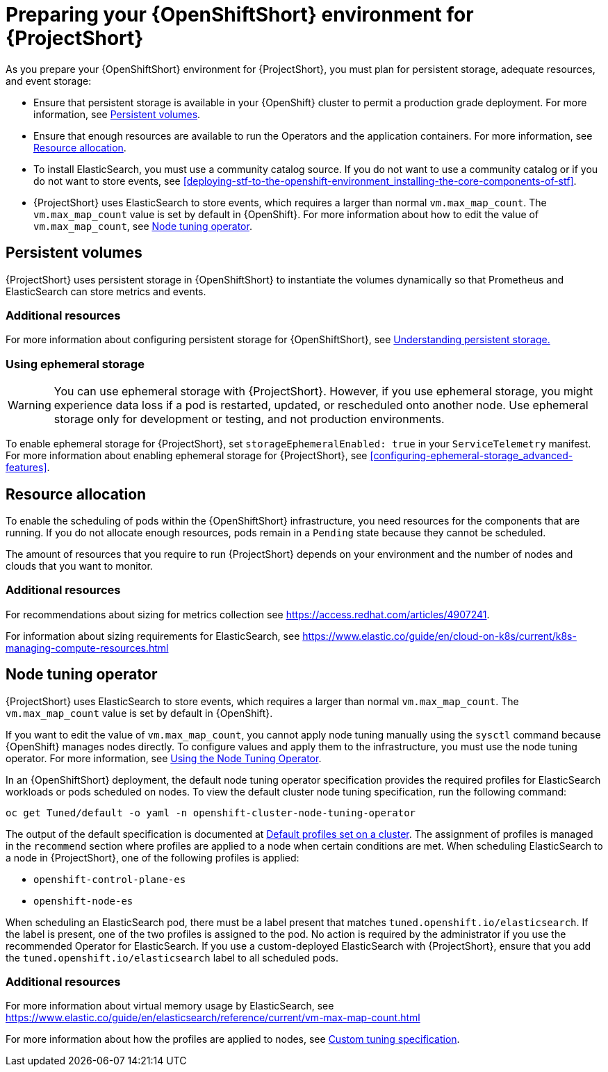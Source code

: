 // Module included in the following assemblies:
//
// <List assemblies here, each on a new line>

// This module can be included from assemblies using the following include statement:
// include::<path>/proc_preparing-your-openshift-environment-for-stf.adoc[leveloffset=+1]

// The file name and the ID are based on the module title. For example:
// * file name: proc_doing-procedure-a.adoc
// * ID: [id='proc_doing-procedure-a_{context}']
// * Title: = Doing procedure A
//
// The ID is used as an anchor for linking to the module. Avoid changing
// it after the module has been published to ensure existing links are not
// broken.
//
// The `context` attribute enables module reuse. Every module's ID includes
// {context}, which ensures that the module has a unique ID even if it is
// reused multiple times in a guide.
//
// Start the title with a verb, such as Creating or Create. See also
// _Wording of headings_ in _The IBM Style Guide_.
[id="preparing-your-openshift-environment-for-stf_{context}"]
= Preparing your {OpenShiftShort} environment for {ProjectShort}

As you prepare your {OpenShiftShort} environment for {ProjectShort}, you must plan for persistent storage, adequate resources, and event storage:

* Ensure that persistent storage is available in your {OpenShift} cluster to permit a production grade deployment. For more information, see xref:persistent-volumes[].
* Ensure that enough resources are available to run the Operators and the application containers. For more information, see xref:resource-allocation[].
* To install ElasticSearch, you must use a community catalog source. If you do not want to use a community catalog or if you do not want to store events, see xref:deploying-stf-to-the-openshift-environment_installing-the-core-components-of-stf[].
* {ProjectShort} uses ElasticSearch to store events, which requires a larger than normal `vm.max_map_count`. The `vm.max_map_count` value is set by default in {OpenShift}. For more information about how to edit the value of `vm.max_map_count`, see xref:node-tuning-operator[].


[id="persistent-volumes"]
== Persistent volumes

{ProjectShort} uses persistent storage in {OpenShiftShort} to instantiate the volumes dynamically so that Prometheus and ElasticSearch can store metrics and events.

[discrete]
=== Additional resources
For more information about configuring persistent storage for {OpenShiftShort}, see https://docs.openshift.com/container-platform/4.3/storage/understanding-persistent-storage.html[Understanding persistent storage.]


[id="ephemeral-storage"]
=== Using ephemeral storage

[WARNING]
You can use ephemeral storage with {ProjectShort}. However, if you use ephemeral storage, you might experience data loss if a pod is restarted, updated, or rescheduled onto another node. Use ephemeral storage only for development or testing, and not production environments.

To enable ephemeral storage for {ProjectShort}, set `storageEphemeralEnabled: true` in your `ServiceTelemetry` manifest. For more information about enabling ephemeral storage for {ProjectShort}, see xref:configuring-ephemeral-storage_advanced-features[].


[id="resource-allocation"]
== Resource allocation

To enable the scheduling of pods within the {OpenShiftShort} infrastructure, you need resources for the components that are running. If you do not allocate enough resources, pods remain in a `Pending` state because they cannot be scheduled.

The amount of resources that you require to run {ProjectShort} depends on your environment and the number of nodes and clouds that you want to monitor.

[discrete]
=== Additional resources

For recommendations about sizing for metrics collection see https://access.redhat.com/articles/4907241.

For information about sizing requirements for ElasticSearch, see https://www.elastic.co/guide/en/cloud-on-k8s/current/k8s-managing-compute-resources.html

[id="node-tuning-operator"]
== Node tuning operator

{ProjectShort} uses ElasticSearch to store events, which requires a larger than normal `vm.max_map_count`. The `vm.max_map_count` value is set by default in {OpenShift}.

If you want to edit the value of `vm.max_map_count`, you cannot apply node tuning manually using the `sysctl` command because {OpenShift} manages nodes directly. To configure values and apply them to the infrastructure, you must use the node tuning operator. For more information, see https://docs.openshift.com/container-platform/4.3/scalability_and_performance/using-node-tuning-operator.html[Using the Node Tuning Operator].

In an {OpenShiftShort} deployment, the default node tuning operator specification provides the required profiles for ElasticSearch workloads or pods scheduled on nodes. To view the default cluster node tuning specification, run the following command:

[source,bash]
----
oc get Tuned/default -o yaml -n openshift-cluster-node-tuning-operator
----

The output of the default specification is documented at https://docs.openshift.com/container-platform/4.3/scalability_and_performance/using-node-tuning-operator.html#custom-tuning-default-profiles-set_node-tuning-operator[Default profiles set on a cluster]. The assignment of profiles is managed in the `recommend` section where profiles are applied to a node when certain conditions are met. When scheduling ElasticSearch to a node in {ProjectShort}, one of the following profiles is applied:

* `openshift-control-plane-es`
* `openshift-node-es`

When scheduling an ElasticSearch pod, there must be a label present that matches `tuned.openshift.io/elasticsearch`. If the label is present, one of the two profiles is assigned to the pod. No action is required by the administrator if you use the recommended Operator for ElasticSearch. If you use a custom-deployed ElasticSearch with {ProjectShort}, ensure that you add the `tuned.openshift.io/elasticsearch` label to all scheduled pods.

[discrete]
=== Additional resources

For more information about virtual memory usage by ElasticSearch, see https://www.elastic.co/guide/en/elasticsearch/reference/current/vm-max-map-count.html

For more information about how the profiles are applied to nodes, see https://docs.openshift.com/container-platform/4.3/scalability_and_performance/using-node-tuning-operator.html#custom-tuning-specification_node-tuning-operator[Custom tuning specification].
